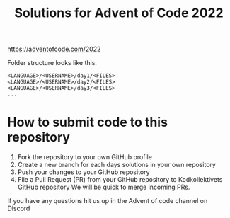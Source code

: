 #+TITLE: Solutions for Advent of Code 2022

https://adventofcode.com/2022

Folder structure looks like this:

#+BEGIN_SRC text
  <LANGUAGE>/<USERNAME>/day1/<FILES>
  <LANGUAGE>/<USERNAME>/day2/<FILES>
  <LANGUAGE>/<USERNAME>/day3/<FILES>
  ...
#+END_SRC


* How to submit code to this repository

  1. Fork the repository to your own GitHub profile
  2. Create a new branch for each days solutions in your own repository
  3. Push your changes to your GitHub repository
  4. File a Pull Request (PR) from your GitHub repository to Kodkollektivets GitHub repository
     We will be quick to merge incoming PRs.


  If you have any questions hit us up in the Advent of code channel on Discord
